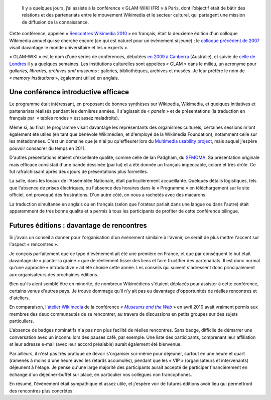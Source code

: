 .. title: Rencontres Wikimedia 2010 : « GLAM-WIKI » à Paris
.. category: articles-fr
.. slug: rencontres-wikimedia-glam-wiki-2010-paris
.. date: 2010-11-30 00:00:00
.. tags: Wikimedia
.. image: /images/2010-12-04_Snowy_Paris.jpg
.. image-caption: Les Invalides sous la neige.
.. todo: find original image

.. highlights::

    Il y a quelques jours, j’ai assisté à la conférence « GLAM-WIKI (FR) » à Paris, dont l’objectif était de bâtir des relations et des partenariats entre le mouvement Wikimedia et le secteur culturel, qui partagent une mission de diffusion de la connaissance.



Cette conférence, appelée « `Rencontres Wikimedia 2010 <http://rencontres.wikimedia.fr>`__ » en français, était la deuxième édition d'un colloque Wikimedia annuel qui se cherche encore (ce qui est naturel pour un évènement si jeune) ; le `colloque précédent de 2007 <http://fr.wikipedia.org/wiki/Wikip%C3%A9dia:Premier_colloque_francophone_sur_Wikip%C3%A9dia>`__ visait davantage le monde universitaire et les « experts ».

« GLAM-WIKI » est le nom d'une séries de conférences, débutées `en 2009 à Canberra <http://www.wikimedia.org.au/wiki/GLAM-WIKI>`__ (Australie), et suivie de `celle de Londres <http://uk.wikimedia.org/wiki/GLAM-WIKI>`__ il y a quelques semaines. Les institutions culturelles sont appelées « GLAM » dans le milieu, un acronyme pour *galleries, libraries, archives and museums* : galeries, bibliothèques, archives et musées. Je leur préfère le nom de « *memory institutions* », également utilisé en anglais.

Une conférence introductive efficace
====================================

Le programme était intéressant, en proposant de bonnes synthèses sur Wikipedia, Wikimedia, et quelques initiatives et partenariats réalisés pendant les dernières années. Il s'agissait de « *panels* » et de présentations (la traduction en français par  « tables rondes » est assez maladroite).

Même si, au final, le programme visait davantage les représentants des organismes culturels, certaines sessions m'ont également été utiles (en tant que bénévole Wikimédien, et d'employé de la Wikimedia Foundation), notamment celle sur les métadonnées. C'est un domaine que je n'ai pu qu'effleurer lors du `Multimedia usability project <http://usability.wikimedia.org/wiki/Multimedia:Hub>`__, mais auquel j'espère pouvoir consacrer du temps en 2011.

D'autres présentations étaient d'excellente qualité, comme celle de Ian Padgham, du `SFMOMA <http://www.sfmoma.org>`__. Sa présentation originale mais efficace consistait d'une bande dessinée (par lui) et a été donnée un français impeccable, coloré et très drôle. Ce fut rafraîchissant après deux jours de présentations plus formelles.

La salle, dans les locaux de l'Assemblée Nationale, était particulièrement accueillante. Quelques détails logistiques, tels que l'absence de prises électriques, ou l'absence des horaires dans le « Programme » en téléchargement sur le site officiel, ont provoqué des frustrations. D'un autre côté, on nous a rachetés avec des macarons.

La traduction simultanée en anglais ou en français (selon que l'orateur parlait dans une langue ou dans l'autre) était apparemment de très bonne qualité et a permis à tous les participants de profiter de cette conférence bilingue.


Futures éditions : davantage de rencontres
==========================================

Si j'avais un conseil à donner pour l'organisation d'un évènement similaire à l'avenir, ce serait de plus mettre l'accent sur l'aspect « rencontres ».

Je conçois parfaitement que ce type d'évènement ait été une première en France, et que par conséquent le but était davantage de « planter la graine » que de réellement tisser des liens et faire fructifier des partenariats. Il est donc normal qu'une approche « introductive » ait été choisie cette année. Les conseils qui suivent s'adressent donc principalement aux organisateurs des prochaines éditions.

Bien qu'ils aient semblé être en minorité, de nombreux Wikimédiens s'étaient déplacés pour assister à cette conférence, certains venus d'autres pays. Je trouve dommage qu'il n'y ait pas eu davantage d'opportunités de réelles rencontres et d'ateliers.

En comparaison, l'`atelier Wikimedia <http://www.archimuse.com/mw2010/abstracts/prg_335002379.html>`__ de la conférence « |museums and the web|_ » en avril 2010 avait vraiment permis aux membres des deux communautés de se rencontrer, au travers de discussions en petits groupes sur des sujets particuliers.

.. |museums and the web| replace:: *Museums and the Web*

.. _museums and the web: http://www.archimuse.com/mw2010/

L'absence de badges nominatifs n'a pas non plus facilité de réelles rencontres. Sans badge, difficile de démarrer une conversation avec un inconnu lors des pauses café, par exemple. Une liste des participants, comprenant leur affiliation et leur adresse e-mail (avec leur accord préalable) aurait également été bienvenue.

Par ailleurs, il n'est pas très pratique de devoir s'organiser soi-même pour déjeuner, surtout en une heure et quart (ramenés à moins d'une heure avec les retards accumulés), pendant que les « VIP » (organisateurs et intervenants) déjeunent à l'étage. Je pense qu'une large majorité des participants aurait accepté de participer financièrement en échange d'un déjeûner-buffet sur place, en particulier nos collègues non francophones.

En résumé, l'évènement était sympathique et assez utile, et j'espère voir de futures éditions avoir lieu qui permettront des rencontres plus concrètes.
